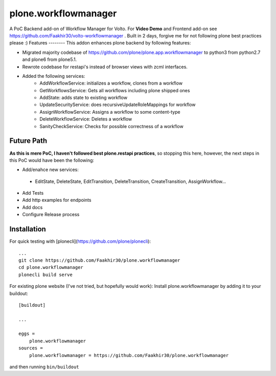 =====================
plone.workflowmanager
=====================

A PoC Backend add-on of Workflow Manager for Volto. For **Video Demo** and Frontend add-on see https://github.com/Faakhir30/volto-workflowmanager .
Built in 2 days, forgive me for not following plone best practices please :)
Features
--------
This addon enhances plone backend by following features:

- Migrated majority codebase of https://github.com/plone/plone.app.workflowmanager to python3 from python2.7 and plone6 from plone5.1.
- Rewrote codebase for restapi's instead of browser views with zcml interfaces.
- Added the following services:
   - AddWorkflowService: initializes a workflow, clones from a workflow
   - GetWorkflowsService: Gets all workflows including plone shipped ones
   - AddState: adds state to existing workflow
   - UpdateSecurityService: does recursiveUpdateRoleMappings for workflow
   - AssignWorkflowService: Assigns a workflow to some content-type
   - DeleteWorkflowService: Deletes a workflow
   - SanityCheckService: Checks for possible correctness of a workflow

Future Path
-----------

**As this is mere PoC, I haven't followed best plone.restapi practices**, so stopping this here, however, the next steps in this PoC would have been the following:

- Add/enahce new services:
 - EditState, DeleteState, EditTransition, DeleteTransition, CreateTransition, AssignWorkflow...
- Add Tests
- Add http examples for endpoints
- Add docs
- Configure Release process

Installation
------------
For quick testing with [plonecli](https://github.com/plone/plonecli)::

   ...
   git clone https://github.com/Faakhir30/plone.workflowmanager
   cd plone.workflowmanager
   plonecli build serve


For existing plone website (I've not tried, but hopefully would work):
Install plone.workflowmanager by adding it to your buildout::

    [buildout]

    ...

    eggs =
        plone.workflowmanager
    sources = 
        plone.workflowmanager = https://github.com/Faakhir30/plone.workflowmanager


and then running ``bin/buildout``
